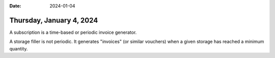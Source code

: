 :date: 2024-01-04

=========================
Thursday, January 4, 2024
=========================

A subscription is a time-based or periodic invoice generator.

A storage filler is not periodic. It generates "invoices" (or similar vouchers)
when a given storage has reached a minimum quantity.

